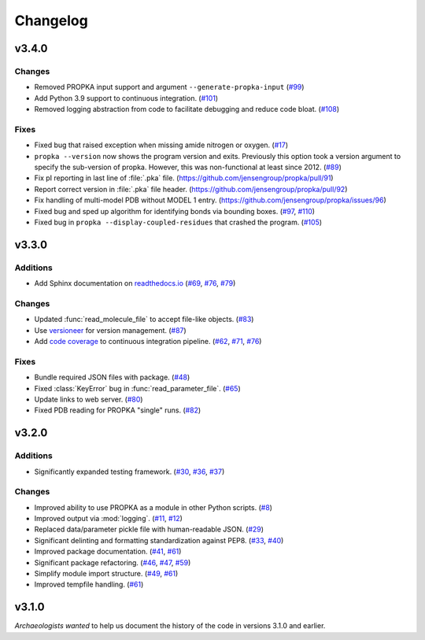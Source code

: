 *********
Changelog
*********

v3.4.0
======

Changes
-------

* Removed PROPKA input support and argument ``--generate-propka-input``
  (`#99 <https://github.com/jensengroup/propka/issues/99>`_)

* Add Python 3.9 support to continuous integration.
  (`#101 <https://github.com/jensengroup/propka/issues/101>`_)

* Removed logging abstraction from code to facilitate debugging and reduce code bloat.
  (`#108 <https://github.com/jensengroup/propka/issues/108>`_)


Fixes
-----

* Fixed bug that raised exception when missing amide nitrogen or oxygen.
  (`#17 <https://github.com/jensengroup/propka/issues/17>`_)

* ``propka --version`` now shows the program version and exits. Previously this option took a version argument to specify the sub-version of propka.
  However, this was non-functional at least since 2012.
  (`#89 <https://github.com/jensengroup/propka/issues/89>`_)

* Fix pI reporting in last line of :file:`.pka` file.
  (`<https://github.com/jensengroup/propka/pull/91>`_)

* Report correct version in :file:`.pka` file header.
  (`<https://github.com/jensengroup/propka/pull/92>`_)

* Fix handling of multi-model PDB without MODEL 1 entry.
  (`<https://github.com/jensengroup/propka/issues/96>`_)

* Fixed bug and sped up algorithm for identifying bonds via bounding boxes.
  (`#97 <https://github.com/jensengroup/propka/issues/97>`_, `#110 <https://github.com/jensengroup/propka/pull/110>`_)

* Fixed bug in ``propka --display-coupled-residues`` that crashed the program.
  (`#105 <https://github.com/jensengroup/propka/issues/105>`_)


v3.3.0
======

Additions
---------

* Add Sphinx documentation on `readthedocs.io <https://propka.readthedocs.io>`_
  (`#69 <https://github.com/jensengroup/propka/issues/69>`_, `#76 <https://github.com/jensengroup/propka/pull/76>`_, `#79 <https://github.com/jensengroup/propka/pull/79>`_)

Changes
-------

* Updated :func:`read_molecule_file` to accept file-like objects.
  (`#83 <https://github.com/jensengroup/propka/issues/83>`_)

* Use `versioneer <https://github.com/python-versioneer/python-versioneer>`_ for version management.
  (`#87 <https://github.com/jensengroup/propka/issues/87>`_)

* Add `code coverage <http://codecov.io>`_ to continuous integration pipeline.
  (`#62 <https://github.com/jensengroup/propka/pull/62>`_, `#71 <https://github.com/jensengroup/propka/pull/71>`_, `#76 <https://github.com/jensengroup/propka/pull/76>`_)

Fixes
-----

* Bundle required JSON files with package.
  (`#48 <https://github.com/jensengroup/propka/issues/48>`_)

* Fixed :class:`KeyError` bug in :func:`read_parameter_file`.
  (`#65 <https://github.com/jensengroup/propka/pull/65>`_)

* Update links to web server.
  (`#80 <https://github.com/jensengroup/propka/pull/80>`_)

* Fixed PDB reading for PROPKA "single" runs.
  (`#82 <https://github.com/jensengroup/propka/issues/82>`_)


v3.2.0
======

Additions
---------

* Significantly expanded testing framework.
  (`#30 <https://github.com/jensengroup/propka/pull/30>`_, `#36 <https://github.com/jensengroup/propka/pull/36>`_, `#37 <https://github.com/jensengroup/propka/pull/37>`_)

Changes
-------

* Improved ability to use PROPKA as a module in other Python scripts.
  (`#8 <https://github.com/jensengroup/propka/pull/8>`_)

* Improved output via :mod:`logging`.
  (`#11 <https://github.com/jensengroup/propka/pull/11>`_, `#12 <https://github.com/jensengroup/propka/pull/12>`_)

* Replaced data/parameter pickle file with human-readable JSON.
  (`#29 <https://github.com/jensengroup/propka/pull/29>`_)

* Significant delinting and formatting standardization against PEP8.
  (`#33 <https://github.com/jensengroup/propka/pull/33>`_, `#40 <https://github.com/jensengroup/propka/pull/40>`_)

* Improved package documentation.
  (`#41 <https://github.com/jensengroup/propka/pull/41>`_, `#61 <https://github.com/jensengroup/propka/pull/61>`_)

* Significant package refactoring.
  (`#46 <https://github.com/jensengroup/propka/issues/46>`_, `#47 <https://github.com/jensengroup/propka/pull/47>`_, `#59 <https://github.com/jensengroup/propka/pull/59>`_)

* Simplify module import structure.
  (`#49 <https://github.com/jensengroup/propka/issues/49>`_, `#61 <https://github.com/jensengroup/propka/pull/61>`_)

* Improved tempfile handling.
  (`#61 <https://github.com/jensengroup/propka/pull/61>`_)

v3.1.0
======

*Archaeologists wanted* to help us document the history of the code in versions 3.1.0 and earlier.